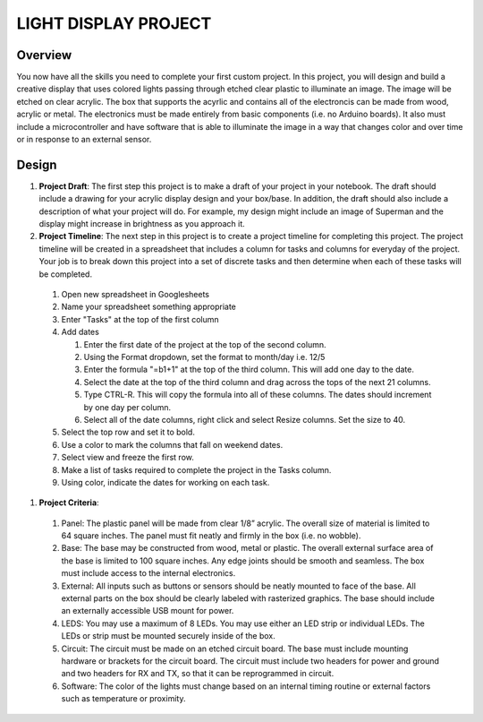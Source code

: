 LIGHT DISPLAY PROJECT
====================

Overview
--------

You now have all the skills you need to complete your first custom project. In this project, you will design and build a creative display that uses colored lights passing through etched clear plastic to illuminate an image. The image will be etched on clear acrylic. The box that supports the acyrlic and contains all of the electroncis can be made from wood, acrylic or metal. The electronics must be made entirely from basic components (i.e. no Arduino boards). It also must include a microcontroller and have software that is able to illuminate the image in a way that changes color and over time or in response to an external sensor. 

Design
------------

#. **Project Draft**: The first step this project is to make a draft of your project in your notebook. The draft should include a drawing for your acrylic display design and your box/base. In addition, the draft should also include a description of what your project will do. For example, my design might include an image of Superman and the display might increase in brightness as you approach it.

#. **Project Timeline**: The next step in this project is to create a project timeline for completing this project. The project timeline will be created in a spreadsheet that includes a column for tasks and columns for everyday of the project. Your job is to break down this project into a set of discrete tasks and then determine when each of these tasks will be completed. 
  
  #. Open new spreadsheet in Googlesheets
  #. Name your spreadsheet something appropriate
  #. Enter "Tasks" at the top of the first column
  #. Add dates
     
     #. Enter the first date of the project at the top of the second column.
     #. Using the Format dropdown, set the format to month/day i.e. 12/5
     #. Enter the formula "=b1+1" at the top of the third column. This will add one day to the date.
     #. Select the date at the top of the third column and drag across the tops of the next 21 columns.
     #. Type CTRL-R. This will copy the formula into all of these columns. The dates should increment by one day per column.
     #. Select all of the date columns, right click and select Resize columns. Set the size to 40.
     
  #. Select the top row and set it to bold.
  #. Use a color to mark the columns that fall on weekend dates.
  #. Select view and freeze the first row.
  #. Make a list of tasks required to complete the project in the Tasks column.
  #. Using color, indicate the dates for working on each task.
  
#. **Project Criteria**: 

  #. Panel: The plastic panel will be made from clear 1/8” acrylic. The overall size of material is limited to 64 square inches. The panel must fit neatly and firmly in the box (i.e. no wobble).
  
  #. Base: The base may be constructed from wood, metal or plastic. The overall external surface area of the base is limited to 100 square inches. Any edge joints should be smooth and seamless. The box must include access to the internal electronics.
  
  #. External: All inputs such as buttons or sensors should be neatly mounted to face of the base. All external parts on the box should be clearly labeled with rasterized graphics. The base should include an externally accessible USB mount for power.

  #. LEDS: You may use a maximum of 8 LEDs. You may use either an LED strip or individual LEDs. The LEDs or strip must be mounted securely inside of the box.

  #. Circuit: The circuit must be made on an etched circuit board. The base must include mounting hardware or brackets for the circuit board. The circuit must include two headers for power and ground and two headers for RX and TX, so that it can be reprogrammed in circuit.

  #. Software: The color of the lights must change based on an internal timing routine or external factors such as temperature or proximity.




